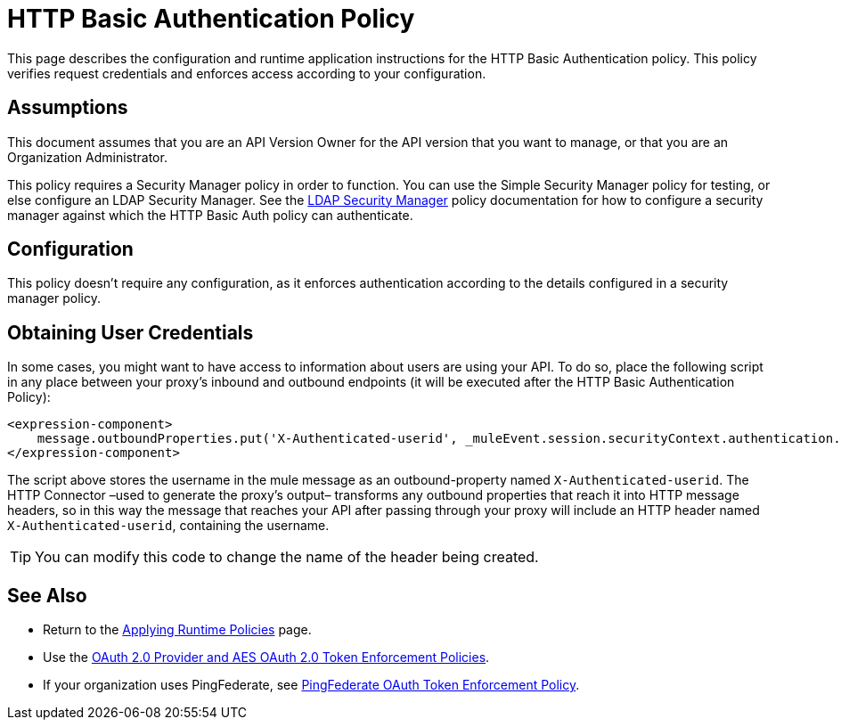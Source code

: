 = HTTP Basic Authentication Policy
:keywords: http, authentication, oauth

This page describes the configuration and runtime application instructions for the HTTP Basic Authentication policy. This policy verifies request credentials and enforces access according to your configuration.

== Assumptions

This document assumes that you are an API Version Owner for the API version that you want to manage, or that you are an Organization Administrator.

This policy requires a Security Manager policy in order to function. You can use the Simple Security Manager policy for testing, or else configure an LDAP Security Manager. See the link:/anypoint-platform-for-apis/ldap-security-manager[LDAP Security Manager] policy documentation for how to configure a security manager against which the HTTP Basic Auth policy can authenticate.

== Configuration

This policy doesn't require any configuration, as it enforces authentication according to the details configured in a security manager policy.

== Obtaining User Credentials

In some cases, you might want to have access to information about users are using your API. To do so, place the following script in any place between your proxy's inbound and outbound endpoints (it will be executed after the HTTP Basic Authentication Policy):

[source,xml,linenums]
----
<expression-component>
    message.outboundProperties.put('X-Authenticated-userid', _muleEvent.session.securityContext.authentication.principal.username)
</expression-component>
----

The script above stores the username in the mule message as an outbound-property named `X-Authenticated-userid`. The HTTP Connector –used to generate the proxy's output– transforms any outbound properties that reach it into HTTP message headers, so in this way the message that reaches your API after passing through your proxy will include an HTTP header named `X-Authenticated-userid`, containing the username.

[TIP]

You can modify this code to change the name of the header being created.


== See Also

* Return to the link:/anypoint-platform-for-apis/applying-runtime-policies[Applying Runtime Policies] page.
* Use the link:/anypoint-platform-for-apis/oauth-2.0-provider-and-aes-oauth-2.0-token-enforcement-policies[OAuth 2.0 Provider and AES OAuth 2.0 Token Enforcement Policies].
* If your organization uses PingFederate, see link:/anypoint-platform-for-apis/pingfederate-oauth-token-enforcement-policy[PingFederate OAuth Token Enforcement Policy].
